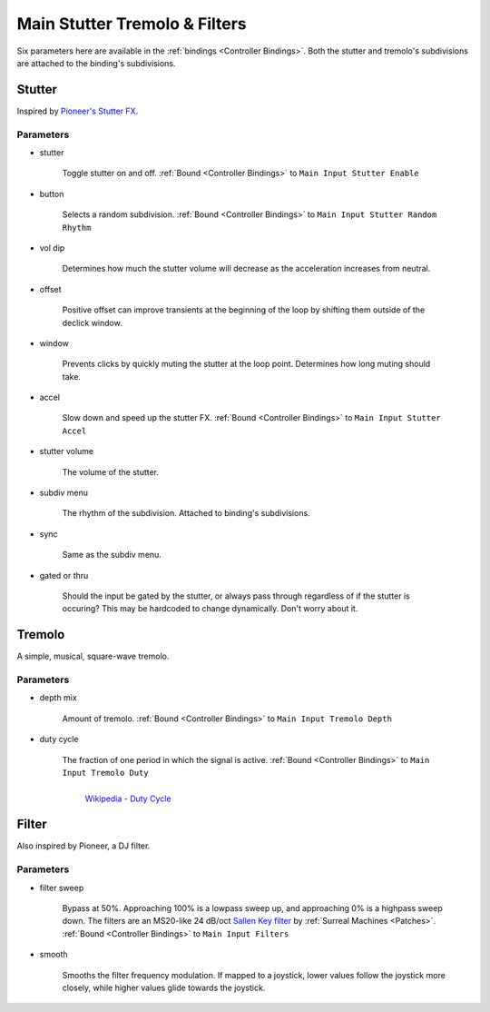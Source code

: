 Main Stutter Tremolo & Filters
==============================

Six parameters here are available in the :ref:`bindings <Controller Bindings>`. Both the stutter and tremolo's subdivisions are attached to the binding's subdivisions.

.. image:: media/mainstutter.webp
   :width: 65%
   :align: center
   :alt: loopers

Stutter
-------

Inspired by `Pioneer's Stutter FX <https://www.youtube.com/watch?v=hb0XLX0b4Y4&t=972s>`_.

Parameters
~~~~~~~~~~

- stutter

   Toggle stutter on and off. :ref:`Bound <Controller Bindings>` to ``Main Input Stutter Enable``

- button 

   Selects a random subdivision. :ref:`Bound <Controller Bindings>` to ``Main Input Stutter Random Rhythm``

- vol dip

   Determines how much the stutter volume will decrease as the acceleration increases from neutral.

- offset

   Positive offset can improve transients at the beginning of the loop by shifting them outside of the declick window.

- window

   Prevents clicks by quickly muting the stutter at the loop point. Determines how long muting should take.

- accel

   Slow down and speed up the stutter FX. :ref:`Bound <Controller Bindings>` to ``Main Input Stutter Accel``

- stutter volume

   The volume of the stutter.

- subdiv menu

   The rhythm of the subdivision. Attached to binding's subdivisions.

- sync

   Same as the subdiv menu.

- gated or thru

   Should the input be gated by the stutter, 
   or always pass through regardless of if the stutter is occuring? 
   This may be hardcoded to change dynamically. Don't worry about it.

Tremolo 
-------

A simple, musical, square-wave tremolo.

Parameters
~~~~~~~~~~

- depth mix 

   Amount of tremolo. :ref:`Bound <Controller Bindings>` to ``Main Input Tremolo Depth``

- duty cycle 

   The fraction of one period in which the signal is active. :ref:`Bound <Controller Bindings>` to ``Main Input Tremolo Duty``

   .. figure:: media/PWM_duty_cycle_with_label.webp
      :width: 80%
      :align: left
      :alt: duty

      `Wikipedia - Duty Cycle <https://en.wikipedia.org/w/index.php?title=Duty_cycle&oldid=1180108380>`_

Filter
------

Also inspired by Pioneer, a DJ filter.

Parameters
~~~~~~~~~~

- filter sweep

   Bypass at 50%. Approaching 100% is a lowpass sweep up, and approaching 0% is a highpass sweep down. The filters are an MS20-like 24 dB/oct `Sallen Key filter <https://en.wikipedia.org/wiki/Sallen%E2%80%93Key_topology>`_ by :ref:`Surreal Machines <Patches>`. :ref:`Bound <Controller Bindings>` to ``Main Input Filters``

- smooth

   Smooths the filter frequency modulation. If mapped to a joystick, lower values follow the joystick more closely, while higher values glide towards the joystick.





